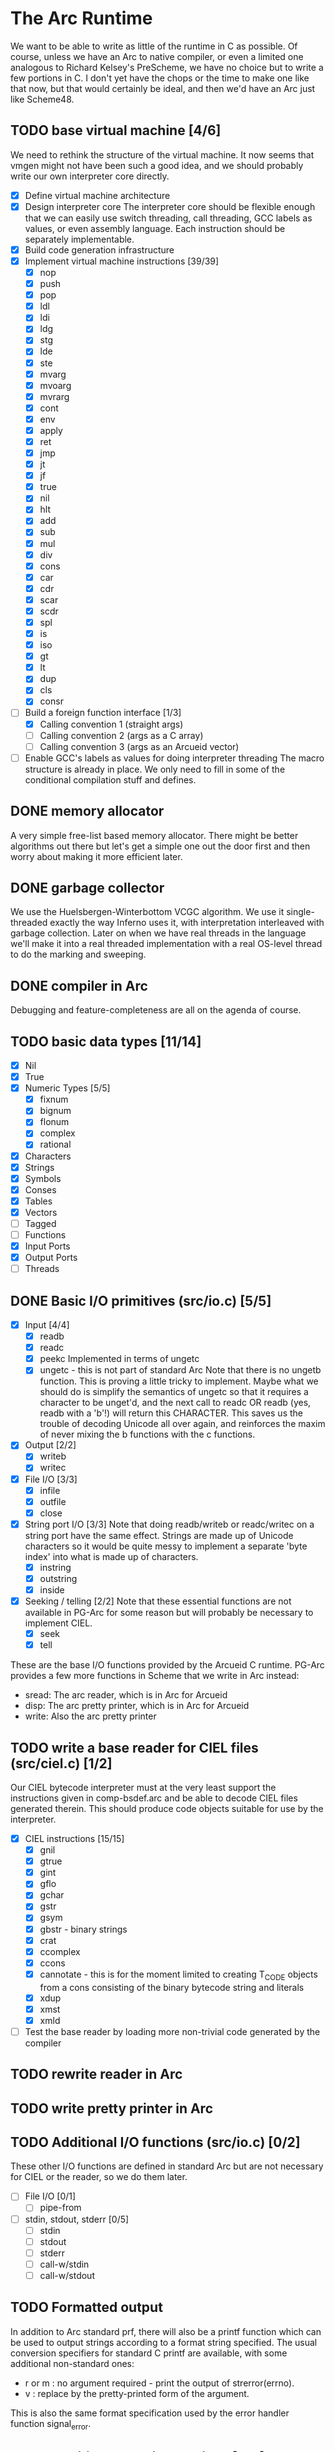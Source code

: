 * The Arc Runtime
   We want to be able to write as little of the runtime in C as
   possible.  Of course, unless we have an Arc to native compiler, or
   even a limited one analogous to Richard Kelsey's PreScheme, we have
   no choice but to write a few portions in C.  I don't yet have the
   chops or the time to make one like that now, but that would
   certainly be ideal, and then we'd have an Arc just like Scheme48.
** TODO base virtual machine [4/6]
   We need to rethink the structure of the virtual machine.  It now
   seems that vmgen might not have been such a good idea, and we
   should probably write our own interpreter core directly.
    - [X] Define virtual machine architecture
    - [X] Design interpreter core
	  The interpreter core should be flexible enough that we can
	  easily use switch threading, call threading, GCC labels as
	  values, or even assembly language.  Each instruction should
	  be separately implementable.
    - [X] Build code generation infrastructure
    - [X] Implement virtual machine instructions [39/39]
      - [X] nop
      - [X] push
      - [X] pop
      - [X] ldl
      - [X] ldi
      - [X] ldg
      - [X] stg
      - [X] lde
      - [X] ste
      - [X] mvarg
      - [X] mvoarg
      - [X] mvrarg
      - [X] cont
      - [X] env
      - [X] apply
      - [X] ret
      - [X] jmp
      - [X] jt
      - [X] jf
      - [X] true
      - [X] nil
      - [X] hlt
      - [X] add
      - [X] sub
      - [X] mul
      - [X] div
      - [X] cons
      - [X] car
      - [X] cdr
      - [X] scar
      - [X] scdr
      - [X] spl
      - [X] is
      - [X] iso
      - [X] gt
      - [X] lt
      - [X] dup
      - [X] cls
      - [X] consr
    - [-] Build a foreign function interface [1/3]
      - [X] Calling convention 1 (straight args)
      - [ ] Calling convention 2 (args as a C array)
      - [ ] Calling convention 3 (args as an Arcueid vector)
    - [ ] Enable GCC's labels as values for doing interpreter threading
	  The macro structure is already in place.  We only need to fill
	  in some of the conditional compilation stuff and defines.
** DONE memory allocator
    A very simple free-list based memory allocator.  There might be
    better algorithms out there but let's get a simple one out
    the door first and then worry about making it more efficient
    later.
** DONE garbage collector
    We use the Huelsbergen-Winterbottom VCGC algorithm.  We use it
    single-threaded exactly the way Inferno uses it, with
    interpretation interleaved with garbage collection.  Later on when
    we have real threads in the language we'll make it into a real
    threaded implementation with a real OS-level thread to do the
    marking and sweeping.
** DONE compiler in Arc
    Debugging and feature-completeness are all on the agenda of course.
** TODO basic data types [11/14]
    - [X] Nil
    - [X] True
    - [X] Numeric Types [5/5]
       - [X] fixnum
       - [X] bignum
       - [X] flonum
       - [X] complex
       - [X] rational
    - [X] Characters
    - [X] Strings
    - [X] Symbols
    - [X] Conses
    - [X] Tables
    - [X] Vectors
    - [ ] Tagged
    - [ ] Functions
    - [X] Input Ports
    - [X] Output Ports
    - [ ] Threads
** DONE Basic I/O primitives (src/io.c) [5/5]
    - [X] Input [4/4]
       - [X] readb
       - [X] readc
       - [X] peekc
	     Implemented in terms of ungetc
       - [X] ungetc - this is not part of standard Arc
	     Note that there is no ungetb function.  This is proving a
	     little tricky to implement.  Maybe what we should do is
	     simplify the semantics of ungetc so that it requires a
	     character to be unget'd, and the next call to readc OR
	     readb (yes, readb with a 'b'!) will return this
	     CHARACTER.  This saves us the trouble of decoding Unicode
	     all over again, and reinforces the maxim of never mixing
	     the b functions with the c functions.
    - [X] Output [2/2]
       - [X] writeb
       - [X] writec
    - [X] File I/O [3/3]
       - [X] infile
       - [X] outfile
       - [X] close
    - [X] String port I/O [3/3]
	  Note that doing readb/writeb or readc/writec on a string
	  port have the same effect.  Strings are made up of Unicode
	  characters so it would be quite messy to implement a
	  separate 'byte index' into what is made up of characters.
       - [X] instring
       - [X] outstring
       - [X] inside
    - [X] Seeking / telling [2/2]
	 Note that these essential functions are not available in
	 PG-Arc for some reason but will probably be necessary to
	 implement CIEL.
      - [X] seek
      - [X] tell
   These are the base I/O functions provided by the Arcueid C
   runtime.  PG-Arc provides a few more functions in Scheme that we
   write in Arc instead:
   - sread: The arc reader, which is in Arc for Arcueid
   - disp: The arc pretty printer, which is in Arc for Arcueid
   - write: Also the arc pretty printer
** TODO write a base reader for CIEL files (src/ciel.c) [1/2]
   Our CIEL bytecode interpreter must at the very least support the
   instructions given in comp-bsdef.arc and be able to decode CIEL
   files generated therein.  This should produce code objects suitable
   for use by the interpreter.
   - [X] CIEL instructions [15/15]
     - [X] gnil
     - [X] gtrue
     - [X] gint
     - [X] gflo
     - [X] gchar
     - [X] gstr
     - [X] gsym
     - [X] gbstr - binary strings
     - [X] crat
     - [X] ccomplex
     - [X] ccons
     - [X] cannotate - this is for the moment limited to creating T_CODE
	   objects from a cons consisting of the binary bytecode string
	   and literals
     - [X] xdup
     - [X] xmst
     - [X] xmld
   - [ ] Test the base reader by loading more non-trivial code generated
	 by the compiler
** TODO rewrite reader in Arc

** TODO write pretty printer in Arc
** TODO Additional I/O functions (src/io.c) [0/2]
   These other I/O functions are defined in standard Arc but are not
   necessary for CIEL or the reader, so we do them later.
    - [ ] File I/O [0/1]
       - [ ] pipe-from
    - [ ] stdin, stdout, stderr [0/5]
       - [ ] stdin
       - [ ] stdout
       - [ ] stderr
       - [ ] call-w/stdin
       - [ ] call-w/stdout
** TODO Formatted output
   In addition to Arc standard prf, there will also be a printf
   function which can be used to output strings according to a format
   string specified.  The usual conversion specifiers for standard C
   printf are available, with some additional non-standard ones:
   - r or m : no argument required - print the output of
     strerror(errno).
   - v : replace by the pretty-printed form of the argument.

   This is also the same format specification used by the error
   handler function signal_error.

** TODO Additional CIEL instructions [0/3]
   The following additional instructions are required by the final version:
   - [ ] gtab
   - [ ] ctadd
   - [ ] additional functionality for cannotate, so that it can, you
	 know, actually perform type annotations...
* Enhancements
** TODO use ropes as strings
   This is a valuable enhancement as efficent string handling for very
   long strings will be very useful.
** TODO true OS-level threading
   The current interpreter is designed with green threads, scheduled
   by the virtual machine rather than native threads.
** TODO more advanced memory allocator
** TODO just in time compilation
** TODO PreArc?
   We do want to someday make a statically-typed, non-garbage
   collected dialect of Arc similar to Richard Kelsey's PreScheme, so
   we can write the entire runtime in Arc.

* Bugs
** TODO seek/tell may have 32/64 bit compatibility issues
   We might not have large file support on 32-bit builds.  This needs
   to be fixed, and we may need bignum support for arc_seek/arc_tell.


----------------------------------------------------------------------
Copying and distribution of this file, with or without modification,
are permitted in any medium without royalty provided the copyright
notice and this notice are preserved.
** DONE compiler seems to find patch offsets erroneously. [3/3]
   - [X] check uses of code-patch in generating continuation offsets for apply
   - [X] check uses of code-patch in compiling if expressions
   - [X] check uses of code-patch in compiling optional arguments
** TODO destructuring bind arguments aren't compiled correctly
** TODO try to remove the consr instruction somehow

